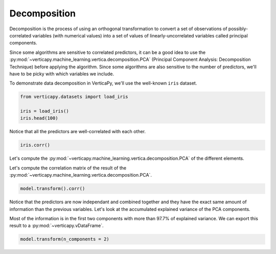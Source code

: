 .. _user_guide.data_preparation.decomposition:

==============
Decomposition
==============

Decomposition is the process of using an orthogonal transformation to convert a set of observations of possibly-correlated variables (with numerical values) into a set of values of linearly-uncorrelated variables called principal components.

Since some algorithms are sensitive to correlated predictors, it can be a good idea to use the :py:mod:`~verticapy.machine_learning.vertica.decomposition.PCA` (Principal Component Analysis: Decomposition Technique) before applying the algorithm. Since some algorithms are also sensitive to the number of predictors, we'll have to be picky with which variables we include.

To demonstrate data decomposition in VerticaPy, we'll use the well-known ``iris`` dataset.

.. code-block:: python

    from verticapy.datasets import load_iris

    iris = load_iris()
    iris.head(100)

.. ipython:: python
    :suppress:

    from verticapy.datasets import load_iris
    iris = load_iris()
    res = iris.head(100)
    html_file = open("SPHINX_DIRECTORY/figures/ug_dp_table_decomposition_1.html", "w")
    html_file.write(res._repr_html_())
    html_file.close()

.. raw:: html
    :file: SPHINX_DIRECTORY/figures/ug_dp_table_decomposition_1.html

Notice that all the predictors are well-correlated with each other.

.. code-block:: python

    iris.corr()

.. ipython:: python
    :suppress:
    :okwarning:

    import verticapy
    verticapy.set_option("plotting_lib", "plotly")
    fig = iris.corr()
    fig.write_html("SPHINX_DIRECTORY/figures/ug_dp_plot_decomposition_2.html")

.. raw:: html
    :file: SPHINX_DIRECTORY/figures/ug_dp_plot_decomposition_2.html

Let's compute the :py:mod:`~verticapy.machine_learning.vertica.decomposition.PCA` of the different elements.

.. ipython:: python

    from verticapy.machine_learning.vertica import PCA

    model = PCA()
    model.fit(
        iris, 
        [
            "PetalLengthCm", 
            "SepalWidthCm",
            "SepalLengthCm",
            "PetalWidthCm",
        ],
    )

Let's compute the correlation matrix of the result of the :py:mod:`~verticapy.machine_learning.vertica.decomposition.PCA`.

.. code-block:: python

    model.transform().corr()

.. ipython:: python
    :suppress:
    :okwarning:

    import verticapy
    verticapy.set_option("plotting_lib", "plotly")
    fig = model.transform().corr()
    fig.write_html("SPHINX_DIRECTORY/figures/ug_dp_plot_decomposition_3.html")

.. raw:: html
    :file: SPHINX_DIRECTORY/figures/ug_dp_plot_decomposition_3.html

Notice that the predictors are now independant and combined together and they have the exact same amount of information than the previous variables. Let's look at the accumulated explained variance of the PCA components.

.. ipython:: python

    model.explained_variance_

Most of the information is in the first two components with more than 97.7% of explained variance. We can export this result to a :py:mod:`~verticapy.vDataFrame`.

.. code-block::

    model.transform(n_components = 2)

.. ipython:: python
    :suppress:
    :okwarning:

    res = model.transform(n_components = 2)
    html_file = open("SPHINX_DIRECTORY/figures/ug_dp_table_decomposition_4.html", "w")
    html_file.write(res._repr_html_())
    html_file.close()

.. raw:: html
    :file: SPHINX_DIRECTORY/figures/ug_dp_table_decomposition_4.html